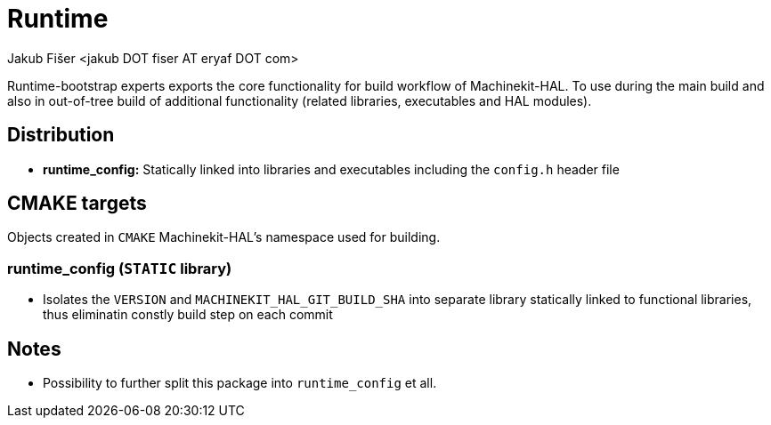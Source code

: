 = Runtime
:author: Jakub Fišer <jakub DOT fiser AT eryaf DOT com>
:description: Runtime sourcetree README 
:sectanchors: 
:url-repo: https://machinekit.io

Runtime-bootstrap experts exports the core functionality for build workflow of Machinekit-HAL. To use during the main build and also in out-of-tree build of additional functionality (related libraries, executables and HAL modules).

== Distribution

*   **runtime_config:** Statically linked into libraries and executables including the `config.h` header file

== CMAKE targets

Objects created in `CMAKE` Machinekit-HAL's namespace used for building.

=== runtime_config (`STATIC` library)
*   Isolates the `VERSION` and `MACHINEKIT_HAL_GIT_BUILD_SHA` into separate library statically linked to functional libraries, thus eliminatin constly build step on each commit

== Notes

* Possibility to further split this package into `runtime_config` et all.